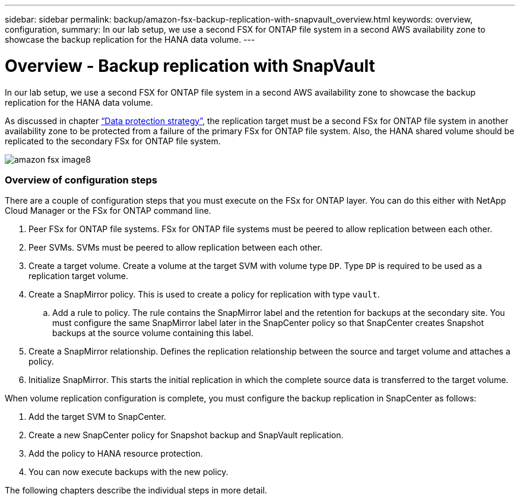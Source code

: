 ---
sidebar: sidebar
permalink: backup/amazon-fsx-backup-replication-with-snapvault_overview.html
keywords: overview, configuration,
summary: In our lab setup, we use a second FSX for ONTAP file system in a second AWS availability zone to showcase the backup replication for the HANA data volume.
---

= Overview - Backup replication with SnapVault
:hardbreaks:
:nofooter:
:icons: font
:linkattrs:
:imagesdir: ./../media/

//
// This file was created with NDAC Version 2.0 (August 17, 2020)
//
// 2022-05-13 09:40:18.331286
//

[.lead]
In our lab setup, we use a second FSX for ONTAP file system in a second AWS availability zone to showcase the backup replication for the HANA data volume.

As discussed in chapter link:amazon-fsx-snapcenter-architecture.html#data-protection-strategy[“Data protection strategy”], the replication target must be a second FSx for ONTAP file system in another availability zone to be protected from a failure of the primary FSx for ONTAP file system. Also, the HANA shared volume should be replicated to the secondary FSx for ONTAP file system.

image::amazon-fsx-image8.png[]

=== Overview of configuration steps

There are a couple of configuration steps that you must execute on the FSx for ONTAP layer. You can do this either with NetApp Cloud Manager or the FSx for ONTAP command line.

. Peer FSx for ONTAP file systems. FSx for ONTAP file systems must be peered to allow replication between each other.
. Peer SVMs. SVMs must be peered to allow replication between each other.
. Create a target volume. Create a volume at the target SVM with volume type `DP`. Type `DP` is required to be used as a replication target volume.
. Create a SnapMirror policy. This is used to create a policy for replication with type `vault`.
.. Add a rule to policy. The rule contains the SnapMirror label and the retention for backups at the secondary site. You must configure the same SnapMirror label later in the SnapCenter policy so that SnapCenter creates Snapshot backups at the source volume containing this label.
. Create a SnapMirror relationship. Defines the replication relationship between the source and target volume and attaches a policy.
. Initialize SnapMirror. This starts the initial replication in which the complete source data is transferred to the target volume.

When volume replication configuration is complete, you must configure the backup replication in SnapCenter as follows:

. Add the target SVM to SnapCenter.
. Create a new SnapCenter policy for Snapshot backup and SnapVault replication.
. Add the policy to HANA resource protection.
. You can now execute backups with the new policy.

The following chapters describe the individual steps in more detail.

